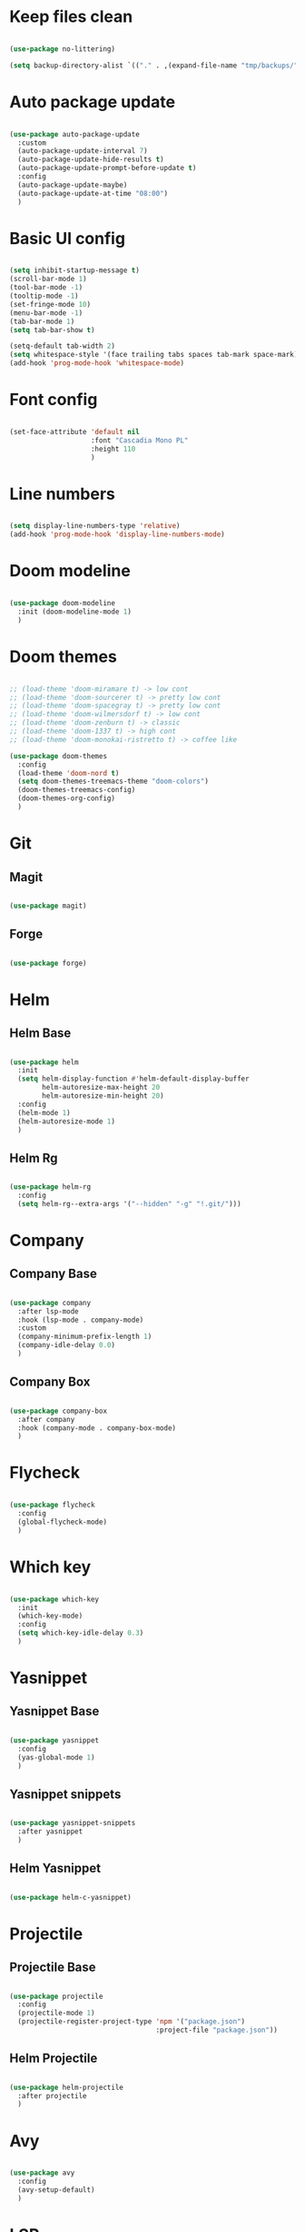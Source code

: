 #+title My Emacs configuration
#+property: header-args:emacs-lisp

* Keep files clean

#+begin_src emacs-lisp
  
  (use-package no-littering)
  
  (setq backup-directory-alist `(("." . ,(expand-file-name "tmp/backups/" user-emacs-directory))))
  
#+end_src

* Auto package update

#+begin_src emacs-lisp
  
  (use-package auto-package-update
    :custom
    (auto-package-update-interval 7)
    (auto-package-update-hide-results t)
    (auto-package-update-prompt-before-update t)
    :config
    (auto-package-update-maybe)
    (auto-package-update-at-time "08:00")
    )
  
#+end_src

* Basic UI config

#+begin_src emacs-lisp
  
  (setq inhibit-startup-message t)
  (scroll-bar-mode 1)
  (tool-bar-mode -1)
  (tooltip-mode -1)
  (set-fringe-mode 10)
  (menu-bar-mode -1)
  (tab-bar-mode 1)
  (setq tab-bar-show t)
  
  (setq-default tab-width 2)
  (setq whitespace-style '(face trailing tabs spaces tab-mark space-mark))
  (add-hook 'prog-mode-hook 'whitespace-mode)
  
#+end_src

* Font config

#+begin_src emacs-lisp
  
  (set-face-attribute 'default nil
                      :font "Cascadia Mono PL"
                      :height 110
                      )
#+end_src

* Line numbers

#+begin_src emacs-lisp
  
  (setq display-line-numbers-type 'relative)
  (add-hook 'prog-mode-hook 'display-line-numbers-mode)
  
#+end_src

* Doom modeline

#+begin_src emacs-lisp

  (use-package doom-modeline
    :init (doom-modeline-mode 1)
    )
  
#+end_src

* Doom themes

#+begin_src emacs-lisp
  
  ;; (load-theme 'doom-miramare t) -> low cont
  ;; (load-theme 'doom-sourcerer t) -> pretty low cont
  ;; (load-theme 'doom-spacegray t) -> pretty low cont
  ;; (load-theme 'doom-wilmersdorf t) -> low cont
  ;; (load-theme 'doom-zenburn t) -> classic
  ;; (load-theme 'doom-1337 t) -> high cont
  ;; (load-theme 'doom-monokai-ristretto t) -> coffee like
  
  (use-package doom-themes
    :config
    (load-theme 'doom-nord t)
    (setq doom-themes-treemacs-theme "doom-colors")
    (doom-themes-treemacs-config)
    (doom-themes-org-config)
    )
  
#+end_src

* Git

** Magit

#+begin_src emacs-lisp
  
  (use-package magit)
  
#+end_src

** Forge

#+begin_src emacs-lisp
  
  (use-package forge)
  
#+end_src

* Helm

** Helm Base

#+begin_src emacs-lisp
  
  (use-package helm
    :init
    (setq helm-display-function #'helm-default-display-buffer
          helm-autoresize-max-height 20
          helm-autoresize-min-height 20)
    :config
    (helm-mode 1)
    (helm-autoresize-mode 1)
    )
  
#+end_src

** Helm Rg

#+begin_src emacs-lisp
  
  (use-package helm-rg
    :config
    (setq helm-rg--extra-args '("--hidden" "-g" "!.git/")))
  
#+end_src

* Company

** Company Base

#+begin_src emacs-lisp
  
  (use-package company
    :after lsp-mode
    :hook (lsp-mode . company-mode)
    :custom
    (company-minimum-prefix-length 1)
    (company-idle-delay 0.0)
    )
  
#+end_src

** Company Box

#+begin_src emacs-lisp
  
  (use-package company-box
    :after company
    :hook (company-mode . company-box-mode)
    )
  
#+end_src

* Flycheck

#+begin_src emacs-lisp
  
  (use-package flycheck
    :config
    (global-flycheck-mode)
    )
  
#+end_src

* Which key

#+begin_src emacs-lisp
  
  (use-package which-key
    :init
    (which-key-mode)
    :config
    (setq which-key-idle-delay 0.3)
    )
  
#+end_src

* Yasnippet

** Yasnippet Base

#+begin_src emacs-lisp

  (use-package yasnippet
    :config
    (yas-global-mode 1)
    )
  
#+end_src

** Yasnippet snippets

#+begin_src emacs-lisp
  
  (use-package yasnippet-snippets
    :after yasnippet
    )
  
#+end_src

** Helm Yasnippet

#+begin_src emacs-lisp
  
  (use-package helm-c-yasnippet)
  
#+end_src

* Projectile

** Projectile Base

#+begin_src emacs-lisp
  
  (use-package projectile
    :config
    (projectile-mode 1)
    (projectile-register-project-type 'npm '("package.json")
                                      :project-file "package.json"))
  
#+end_src

** Helm Projectile

#+begin_src emacs-lisp
  
  (use-package helm-projectile
    :after projectile
    )
  
#+end_src

* Avy

#+begin_src emacs-lisp
  
  (use-package avy
    :config
    (avy-setup-default)
    )
  
#+end_src

* LSP

** LSP Base

#+begin_src emacs-lisp
  
  (use-package lsp-mode
    :init
    (setq gc-cons-threshold (* 512 1024 1024)
          read-process-output-max (* 1024 1024)
          )
    :config
    (setq lsp-idle-delay 0.5
          lsp-auto-guess-root t
          lsp-vetur-format-enable nil
          lsp-vetur-experimental-template-interpolation-service nil
          )
    :hook (lsp-mode . lsp-enable-which-key-integration)
    :commands (lsp lsp-deferred)
    )
  
#+end_src

** LSP UI

#+begin_src emacs-lisp
  
  (use-package lsp-ui
    :hook (lsp-mode . lsp-ui-mode)
    :init
    (setq lsp-ui-peek-enable t
          lsp-ui-sideline-enable t
          lsp-ui-sideline-show-diagnostics t
          lsp-ui-sideline-show-hover nil
          lsp-ui-sideline-show-code-actions nil)
    )
  
#+end_src

** LSP Helm

#+begin_src emacs-lisp
  
  (use-package helm-lsp)
  
#+end_src

** DAP Mode

#+begin_src emacs-lisp
  
  (use-package dap-mode
    :config
    (dap-mode 1)
    (require 'dap-chrome)
    (dap-chrome-setup)
    (dap-register-debug-template
     "Attach to 9222 port debugger"
     (list :type "chrome"
           :request "attach"
           :port 9229
           :name "Attach to 9222 port debugger"
           :program "__ignored"))
    )
  
#+end_src

* Editorconfig

#+begin_src emacs-lisp
  
  (use-package editorconfig
    :config
    (editorconfig-mode 1))

#+end_src

* Language support

** TypeScript

#+begin_src emacs-lisp
  
  (use-package typescript-mode
    :mode "\\.tsx?\\'"
    :hook ((typescript-mode . lsp-deferred)
           (before-save . lsp-eslint-apply-all-fixes)
           )
    :config
    (setq typescript-indent-level 2)
    )
  
#+end_src

** JavaScript

#+begin_src emacs-lisp
  
  (use-package js2-mode
    :mode "\\.js\\'"
    :hook ((js2-mode . lsp-deferred)
           (before-save . lsp-eslint-apply-all-fixes)
           )
    :config
    (setq js-indent-level 2)
    )
  
#+end_src

** JSX

#+begin_src emacs-lisp
  
  (use-package rjsx-mode
    :mode "\\.jsx\\'"
    :hook ((rjsx-mode . lsp-deferred)
           (before-save . lsp-eslint-apply-all-fixes)
           )
    )
  
#+end_src

** Clojure

#+begin_src emacs-lisp
  
  (use-package cider
    :hook ((clojurescript-mode . lsp-deferred)))
  
#+end_src

** Svelte

#+begin_src emacs-lisp
  
  (use-package svelte-mode
    :mode "\\.svelte\\'"
    :hook ((svelte-mode . lsp-deferred)
           (before-save . lsp-eslint-apply-all-fixes)
           (before-save . lsp-format-buffer)))
  
#+end_src

** Vue / Web mode

#+begin_src emacs-lisp
  
  (defun akrw/vue-hook ()
    (when (string= (file-name-extension buffer-file-name) "vue")
      (lsp-deferred)))
  
  (add-hook 'find-file-hook 'akrw/vue-hook)
  
  (use-package web-mode
    :mode "\\.vue\\'")
  
#+end_src

** Go

#+begin_src emacs-lisp
  
  (use-package go-mode
    :mode "\\.go\\'"
    :hook ((go-mode . lsp-deferred)))

#+end_src

** YAML

#+begin_src emacs-lisp
  
  (use-package yaml-mode
    :mode "\\.ya?ml\\'")
  
#+end_src

** CSS

#+begin_src emacs-lisp
  
  (add-hook 'css-mode-hook 'lsp-deferred)
  
#+end_src

** GDScript

#+begin_src emacs-lisp
  
  (use-package gdscript-mode
    :hook (gdscript-mode . lsp-deferred)
    :config
    (setq gdscript-indent-offset 2))
  
  (defun lsp--gdscript-ignore-errors (original-function &rest args)
    "Ignore the error message resulting from Godot not replying to the `JSONRPC' request."
    (if (string-equal major-mode "gdscript-mode")
        (let ((json-data (nth 0 args)))
          (if (and (string= (gethash "jsonrpc" json-data "") "2.0")
                   (not (gethash "id" json-data nil))
                   (not (gethash "method" json-data nil)))
              nil ; (message "Method not found")
            (apply original-function args)))
      (apply original-function args)))
  
  ;; Runs the function `lsp--gdscript-ignore-errors` around `lsp--get-message-type` to suppress unknown notification errors.
  (advice-add #'lsp--get-message-type :around #'lsp--gdscript-ignore-errors)
  
#+end_src

* Undo-fu

#+begin_src emacs-lisp

  (use-package undo-fu
    :config
    (global-unset-key (kbd "C-z"))
    (global-set-key (kbd "C-z") 'undo-fu-only-undo)
    (global-set-key (kbd "C-S-z") 'undo-fu-only-redo)
    )
  
#+end_src

* Evil

** Evil Base

#+begin_src emacs-lisp
  
  (use-package evil
    :after undo-fu
    :init
    (setq evil-want-integration t
          evil-want-keybinding nil
          evil-undo-system 'undo-fu)
    :config
    (evil-mode 1)
    )
  
#+end_src

** Evil Collection

#+begin_src emacs-lisp
  
  (use-package evil-collection
    :after evil
    :config
    (evil-collection-init)
    )
  
#+end_src

** Evil Surround

#+begin_src emacs-lisp
  
  (use-package evil-surround
    :after evil-collection
    :config
    (global-evil-surround-mode 1)
    )
  
#+end_src

** Evil Nerd Commenter

#+begin_src emacs-lisp
  
  (use-package evil-nerd-commenter
    :after evil-collection
    :config
    (evilnc-default-hotkeys)
    )
  
#+end_src

** Evil Matchit

#+begin_src emacs-lisp

  (use-package evil-matchit
    :after evil-collection
    :config
    (global-evil-matchit-mode 1)
    )
  
#+end_src

** Evil Snipe

#+begin_src emacs-lisp
  
  (use-package evil-snipe
    :after evil-collection
    :init
    (setq evil-snipe-scope 'buffer
          evil-snipe-repeat-scope 'buffer
          evil-snipe-auto-scroll t)
    :config
    (evil-snipe-mode 1)
    (evil-snipe-override-mode 1)
    )
  
#+end_src

** Evil Anzu

#+begin_src emacs-lisp
  
  (use-package evil-anzu
    :after evil-collection
    :config
    (anzu-mode 1)
    )
  
#+end_src

** Evil Escape

#+begin_src emacs-lisp
  
  (use-package evil-escape
    :after evil-collection
    :config
    (evil-escape-mode)
    )
  
#+end_src

** Evil Multiedit

#+begin_src emacs-lisp
  
  (use-package evil-multiedit
    :after evil-collection
    :config
    (evil-multiedit-default-keybinds)
    )
  
#+end_src

* Rainbow delimiters

#+begin_src emacs-lisp
  
  (use-package rainbow-delimiters
    :hook (prog-mode . rainbow-delimiters-mode)
    )
  
#+end_src

* Helpful

#+begin_src emacs-lisp
  
  (use-package helpful
    :custom
    (helm-describe-function-function #'helpful-callable)
    (helm-describe-variable-function #'helpful-variable)
    )
  
#+end_src

* All the icons

#+begin_src emacs-lisp
  
  (use-package all-the-icons)

#+end_src

* Org Mode

** Org Mode Init Hook

#+begin_src emacs-lisp
  
  (defun akrw/org-mode-init-hook ()
    (org-indent-mode)
    (visual-line-mode 1)
    )
  
#+end_src

** Org Mode Base

#+begin_src emacs-lisp
  
  (setq org-ellipsis " ↓"
        org-agenda-files '("~/Org/agenda.org")
        org-agenda-start-with-log-mode t
        org-log-done 'time
        org-log-into-drawer t
        org-capture-templates
        '(("t" "Task" entry (file+olp "~/Org/agenda.org" "Inbox") "* TODO %?\n %U\n %a\n %i" :empty-lines 1))
        )
  (require 'org-tempo)
  (add-to-list 'org-structure-template-alist '("el" . "src emacs-lisp"))
  
  (add-hook 'org-mode-hook 'akrw/org-mode-init-hook)
  
#+end_src

** Visual fill column

#+begin_src emacs-lisp
  
  (defun akrw/org-mode-visual-fill ()
    (setq visual-fill-column-width 100
          visual-fill-column-center-text t)
    (visual-fill-column-mode 1)
    )
  
  (use-package visual-fill-column
    :hook (org-mode . akrw/org-mode-visual-fill)
    )
  
#+end_src

* General

#+begin_src emacs-lisp
  
  (use-package general
    :after evil-collection
    :init
    (setq general-override-states '(insert
                                    emacs
                                    hybrid
                                    normal
                                    visual
                                    motion
                                    operator
                                    replace))
    :config
    (general-evil-setup)
    (general-create-definer akrw/leader-keys
      :states '(normal visual motion)
      :prefix "SPC"
      )
  )
  
#+end_src

* Eshell

#+begin_src emacs-lisp
  
  (defun akrw/eshell-first-time-hook ()
    (add-hook 'eshell-pre-command-hook 'eshell-save-some-history)
    (add-to-list 'eshell-output-filter-functions 'eshell-truncate-buffer)
    (evil-normalize-keymaps)
    (setq eshell-history-size 1000
          eshell-buffer-maximum-lines 1000
          eshell-command-aliases-list '(("gst" "git status")
                                        ("gl" "git pull")
                                        )
          eshell-hist-ignoredups t
          eshell-cd-on-directory t
          eshell-scroll-to-bottom-on-input t)
    )
  
  (use-package eshell
    :hook (eshell-first-time-mode . akrw/eshell-first-time-hook)
    )
  
#+end_src

* Dired

** Dired Base

#+begin_src emacs-lisp
  
  (setq dired-listing-switches "-agho --group-directories-first")
  
#+end_src

** Dired Single

#+begin_src emacs-lisp
  
  (use-package dired-single)
  
#+end_src

** Dired All The Icons

#+begin_src emacs-lisp
  
  (use-package all-the-icons-dired
    :hook (dired-mode . all-the-icons-dired-mode)
    )

#+end_src

** Dired Hide Dotfiles

#+begin_src emacs-lisp
  
  (use-package dired-hide-dotfiles
    :hook (dired-mode . dired-hide-dotfiles-mode)
    )
  
#+end_src

* Smooth scrolling

#+begin_src emacs-lisp
  
  (use-package smooth-scrolling
    :config
    (smooth-scrolling-mode 1)
    )

#+end_src

* Keybindings

#+begin_src emacs-lisp
  
  (defun akrw/search-config ()
    "Search through emacs config directory."
    (interactive)
    (let ((default-directory "~/dotfiles")) (helm-find nil))
    )
  
  (defun akrw/kill-current-tab ()
    "Kills current tab and its buffer."
    (interactive)
    (kill-current-buffer)
    (tab-bar-close-tab)
    )
  
  (akrw/leader-keys
    :keymaps 'override
    "DEL" '(helm-resume :wk "resume helm")
    "f" '(:ignore t :wk "files")
    "fr" '(helm-projectile-rg :wk "rg over project")
    "fh" '(helm-recentf :wk "recent files")
    "fp" '(akrw/search-config :wk "config files")
    "ff" '(helm-find-files :wk "find file from current dir")
    "fs" '(save-buffer :wk "save file")
    "RET" '(helm-M-x :wk "M-x")
    "SPC" '(helm-projectile-find-file :wk "find file")
    "F" '(avy-goto-char :wk "goto 1-char")
    "S" '(avy-goto-char-2 :wk "goto 2-char")
    "/" '(helm-occur :wk "occur")
    "t" '(:ignore t :wk "tabs")
    "tn" '(tab-bar-new-tab :wk "new tab")
    "tc" '(tab-bar-close-tab :wk "close tab")
    "tC" '(akrw/kill-current-tab :wk "close tab and its buffer")
    "tU" '(tab-bar-undo-close-tab :wk "undo close tab")
    "D" '(dired-jump :wk "open dired here")
    "g" '(:ignore t :wk "git")
    "gg" '(magit-status :wk "magit")
    "a" '(:ignore t :wk "org agenda")
    "aa" '(org-agenda :wk "org agenda")
    "al" '(org-agenda-list :wk "org agenda list")
    "ac" '(org-capture :wk "org agenda capture")
    "b" '(:ignore t :wk "buffers")
    "bd" '(kill-this-buffer :wk "kill current buffer")
    "TAB" '(switch-to-buffer :wk "switch buffer")
    "c" '(:ignore t :wk "code")
    "cs" '(helm-yas-complete :wk "snippets")
    "cr" '(lsp-find-references :wk "find lsp reference")
    "cR" '(lsp-rename :wk "rename variable")
    "cd" '(lsp-find-definition :wk "find lsp definition")
    "ca" '(lsp-execute-code-action :wk "code action")
    "ck" '(lsp-signature-activate :wk "activate code signature")
    "cW" '(lsp-workspace-restart :wk "activate code signature")
    "cb" '(dap-breakpoint-toggle :wk "toggle breakpoint")
    "cD" '(dap-hydra :wk "debugging hydra")
    "ci" '(helm-imenu :wk "imenu")
    "co" '(helm-lsp-workspace-symbol :wk "workspace symbols")
    "e" '(:ignore t :wk "eshell")
    "ee" '(eshell :wk "eshell")
    "ep" '(project-eshell :wk "eshell in project's root")
    "w" '(:ignore t :wk "windows")
    "wc" '(evil-window-delete :wk "close window")
    "wC" '(kill-buffer-and-window :wk "close window and kill buffer")
    "wd" '(evil-window-delete :wk "close window")
    "wD" '(kill-buffer-and-window :wk "close window and kill buffer")
    "wh" '(evil-window-left :wk "focus window on left")
    "wj" '(evil-window-down :wk "focus window on bottom")
    "wk" '(evil-window-up :wk "focus window on top")
    "wl" '(evil-window-right :wk "focus window on right")
    "wH" '(evil-window-move-far-left :wk "move window to left")
    "wJ" '(evil-window-move-very-bottom :wk "move window to bottom")
    "wK" '(evil-window-move-very-top :wk "move window to top")
    "wL" '(evil-window-move-far-right :wk "move window to right")
    )
  
  (global-set-key (kbd "M-x") 'helm-M-x)
  
  (general-define-key
   :keymaps 'helm-map
   "C-j" 'helm-next-line
   "C-k" 'helm-previous-line
   [escape] 'helm-keyboard-quit
   )
  
  (general-define-key
   :states 'insert
   :keymaps 'eshell-mode-map
   "\C-r" 'helm-eshell-history
   "<home>" 'eshell-bol
   )
  
  (general-define-key
   :states 'normal
   :keymaps 'dired-mode-map
   "h" 'dired-single-up-directory
   "l" 'dired-single-buffer
   "H" 'dired-hide-dotfiles-mode
   )
  
  (general-define-key
   :states 'motion
   :keymap 'gdscript-mode-map
   "<f5>" 'gdscript-godot-run-project
   )
  
  (general-define-key
   :states 'motion
   [remap describe-command] 'helpful-command
   [remap describe-key] 'helpful-key
   " " nil
   )
  
  (general-define-key
   :states 'normal
   "u" 'undo-fu-only-undo
   "\C-r" 'undo-fu-only-redo
   )
  
  (general-define-key
   :states 'insert
   "\C-q" 'company-capf
   )
  
#+end_src
